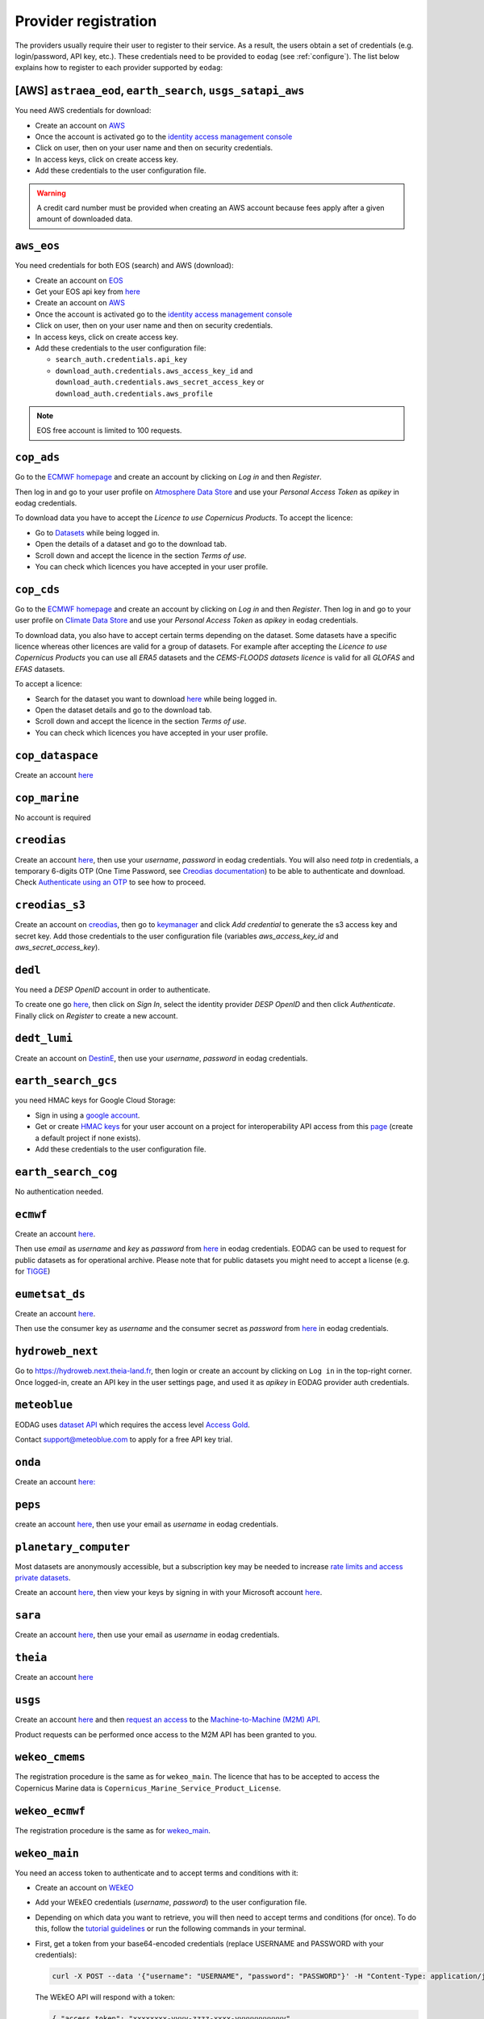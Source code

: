 .. _register:

Provider registration
=====================

The providers usually require their user to register to their service. As a result,
the users obtain a set of credentials (e.g. login/password, API key, etc.). These credentials
need to be provided to ``eodag`` (see :ref:`configure`). The list below explains how to register
to each provider supported by ``eodag``:

[AWS] ``astraea_eod``, ``earth_search``, ``usgs_satapi_aws``
^^^^^^^^^^^^^^^^^^^^^^^^^^^^^^^^^^^^^^^^^^^^^^^^^^^^^^^^^^^^
You need AWS credentials for download:

* Create an account on `AWS <https://aws.amazon.com/>`__
* Once the account is activated go to the `identity access management console <https://console.aws.amazon.com/iam/home#/home>`__
* Click on user, then on your user name and then on security credentials.
* In access keys, click on create access key.
* Add these credentials to the user configuration file.

.. warning::

    A credit card number must be provided when creating an AWS account because fees apply
    after a given amount of downloaded data.

``aws_eos``
^^^^^^^^^^^
You need credentials for both EOS (search) and AWS (download):

* Create an account on `EOS <https://auth.eos.com>`__
* Get your EOS api key from `here <https://api-connect.eos.com/user-dashboard/statistics>`__
* Create an account on `AWS <https://aws.amazon.com/>`__
* Once the account is activated go to the `identity access management console <https://console.aws.amazon.com/iam/home#/home>`__
* Click on user, then on your user name and then on security credentials.
* In access keys, click on create access key.
* Add these credentials to the user configuration file:

  * ``search_auth.credentials.api_key``
  * ``download_auth.credentials.aws_access_key_id`` and ``download_auth.credentials.aws_secret_access_key`` or ``download_auth.credentials.aws_profile``

.. note::

    EOS free account is limited to 100 requests.

``cop_ads``
^^^^^^^^^^^
Go to the `ECMWF homepage <https://www.ecmwf.int/>`__ and create an account by clicking on *Log in* and then *Register*.

Then log in and go to your user profile on `Atmosphere Data Store <https://ads-beta.atmosphere.copernicus.eu/>`__ and
use your *Personal Access Token* as *apikey* in eodag credentials.

To download data you have to accept the `Licence to use Copernicus Products`. To accept the licence:

* Go to `Datasets <https://ads-beta.atmosphere.copernicus.eu/datasets>`__ while being logged in.
* Open the details of a dataset and go to the download tab.
* Scroll down and accept the licence in the section `Terms of use`.
* You can check which licences you have accepted in your user profile.

``cop_cds``
^^^^^^^^^^^
Go to the `ECMWF homepage <https://www.ecmwf.int/>`__ and create an account by clicking on *Log in* and then *Register*.
Then log in and go to your user profile on `Climate Data Store <https://cds-beta.climate.copernicus.eu/>`__ and use your
*Personal Access Token* as *apikey* in eodag credentials.

To download data, you also have to accept certain terms depending on the dataset. Some datasets have a specific licence
whereas other licences are valid for a group of datasets.
For example after accepting the `Licence to use Copernicus Products` you can use all `ERA5` datasets and the
`CEMS-FLOODS datasets licence` is valid for all `GLOFAS` and `EFAS` datasets.

To accept a licence:

* Search for the dataset you want to download `here <https://cds-beta.climate.copernicus.eu/datasets>`__ while being
  logged in.
* Open the dataset details and go to the download tab.
* Scroll down and accept the licence in the section `Terms of use`.
* You can check which licences you have accepted in your user profile.

``cop_dataspace``
^^^^^^^^^^^^^^^^^
Create an account `here
<https://identity.dataspace.copernicus.eu/auth/realms/CDSE/protocol/openid-connect/auth?client_id=cdse-public&redirect_uri=https%3A%2F%2Fdataspace.copernicus.eu%2Fbrowser%2F&response_type=code&scope=openid>`__

``cop_marine``
^^^^^^^^^^^^^^
No account is required

``creodias``
^^^^^^^^^^^^
Create an account `here <https://portal.creodias.eu/register.php>`__, then use your `username`, `password` in eodag
credentials. You will also need `totp` in credentials, a temporary 6-digits OTP (One Time Password, see
`Creodias documentation
<https://creodias.docs.cloudferro.com/en/latest/gettingstarted/Two-Factor-Authentication-for-Creodias-Site.html>`__)
to be able to authenticate and download. Check
`Authenticate using an OTP
<https://eodag.readthedocs.io/en/latest/getting_started_guide/configure.html#authenticate-using-an-otp-one-time-password-two-factor-authentication>`__
to see how to proceed.

``creodias_s3``
^^^^^^^^^^^^^^^
Create an account on `creodias <https://creodias.eu/>`__, then go to
`keymanager <https://eodata-keymanager.creodias.eu/>`__ and click `Add credential` to generate the s3 access key and
secret key. Add those credentials to the user configuration file (variables `aws_access_key_id` and
`aws_secret_access_key`).

``dedl``
^^^^^^^^
You need a `DESP OpenID` account in order to authenticate.

To create one go `here
<https://hda.data.destination-earth.eu/ui>`__, then click on `Sign In`, select the identity provider `DESP OpenID` and
then click `Authenticate`. Finally click on `Register` to create a new account.

``dedt_lumi``
^^^^^^^^^^^^^
Create an account on `DestinE <https://platform.destine.eu/>`__, then use your `username`, `password` in eodag
credentials.

``earth_search_gcs``
^^^^^^^^^^^^^^^^^^^^
you need HMAC keys for Google Cloud Storage:

* Sign in using a `google account <https://accounts.google.com/signin/v2/identifier>`__.
* Get or create `HMAC keys <https://cloud.google.com/storage/docs/authentication/hmackeys>`__ for your user account
  on a project for interoperability API access from this
  `page <https://console.cloud.google.com/storage/settings;tab=interoperability>`__ (create a default project if
  none exists).
* Add these credentials to the user configuration file.

``earth_search_cog``
^^^^^^^^^^^^^^^^^^^^
No authentication needed.

``ecmwf``
^^^^^^^^^
Create an account `here <https://apps.ecmwf.int/registration/>`__.

Then use *email* as *username* and *key* as *password* from `here <https://api.ecmwf.int/v1/key/>`__ in eodag credentials.
EODAG can be used to request for public datasets as for operational archive. Please note that for public datasets you
might need to accept a license (e.g. for `TIGGE <https://apps.ecmwf.int/datasets/data/tigge/licence/>`__)

``eumetsat_ds``
^^^^^^^^^^^^^^^
Create an account `here <https://eoportal.eumetsat.int/userMgmt/register.faces>`__.

Then use the consumer key as `username` and the consumer secret as `password` from `here
<https://api.eumetsat.int/api-key/>`__ in eodag credentials.

``hydroweb_next``
^^^^^^^^^^^^^^^^^
Go to `https://hydroweb.next.theia-land.fr <https://hydroweb.next.theia-land.fr>`_, then login or create an account by
clicking on ``Log in`` in the top-right corner. Once logged-in, create an API key in the user settings page, and used it
as *apikey* in EODAG provider auth credentials.

``meteoblue``
^^^^^^^^^^^^^
EODAG uses `dataset API <https://content.meteoblue.com/en/business-solutions/weather-apis/dataset-api>`_
which requires the access level
`Access Gold <https://content.meteoblue.com/en/business-solutions/weather-apis/pricing>`_.

Contact `support@meteoblue.com <mailto:support@meteoblue.com>`_ to apply for a free API key trial.

``onda``
^^^^^^^^
Create an account `here: <https://www.onda-dias.eu/cms/>`__

``peps``
^^^^^^^^
create an account `here <https://peps.cnes.fr/rocket/#/register>`__, then use your email as `username` in eodag
credentials.

``planetary_computer``
^^^^^^^^^^^^^^^^^^^^^^
Most datasets are anonymously accessible, but a subscription key may be needed to increase `rate limits and access
private datasets <https://planetarycomputer.microsoft.com/docs/concepts/sas/#rate-limits-and-access-restrictions>`_.

Create an account `here <https://planetarycomputer.microsoft.com/account/request>`__, then view your keys by signing in
with your Microsoft account `here <https://planetarycomputer.developer.azure-api.net/>`__.

``sara``
^^^^^^^^
Create an account `here <https://copernicus.nci.org.au/sara.client/#/register>`__, then use your email as `username` in
eodag credentials.

``theia``
^^^^^^^^^
Create an account `here <https://sso.theia-land.fr/theia/register/register.xhtml>`__

``usgs``
^^^^^^^^
Create an account  `here <https://ers.cr.usgs.gov/register/>`__ and then
`request an access <https://ers.cr.usgs.gov/profile/access>`_ to the
`Machine-to-Machine (M2M) API <https://m2m.cr.usgs.gov/>`_.

Product requests can be performed once access to the M2M API has been granted to you.

``wekeo_cmems``
^^^^^^^^^^^^^^^
The registration procedure is the same as for ``wekeo_main``. The licence that has to be accepted to access the
Copernicus Marine data is ``Copernicus_Marine_Service_Product_License``.

``wekeo_ecmwf``
^^^^^^^^^^^^^^^
The registration procedure is the same as for `wekeo_main <getting_started_guide/register.rst#wekeo_main>`_.

``wekeo_main``
^^^^^^^^^^^^^^
You need an access token to authenticate and to accept terms and conditions with it:

* Create an account on `WEkEO <https://www.wekeo.eu/register>`__
* Add your WEkEO credentials (*username*, *password*) to the user configuration file.
* Depending on which data you want to retrieve, you will then need to accept terms and conditions (for once). To do this, follow the
  `tutorial guidelines <https://eodag.readthedocs.io/en/latest/notebooks/tutos/tuto_wekeo.html#Registration>`__
  or run the following commands in your terminal.
* First, get a token from your base64-encoded credentials (replace USERNAME and PASSWORD with your credentials):

  .. code-block:: bash

    curl -X POST --data '{"username": "USERNAME", "password": "PASSWORD"}' -H "Content-Type: application/json" "https://gateway.prod.wekeo2.eu/hda-broker/gettoken"

  The WEkEO API will respond with a token:

  .. code-block:: bash

    { "access_token": "xxxxxxxx-yyyy-zzzz-xxxx-yyyyyyyyyyyy",
      "refresh_token": "xxxxxxxx-yyyy-zzzz-xxxx-yyyyyyyyyyyy",
      "scope":"openid",
      "id_token":"token",
      "token_type":"Bearer",
      "expires_in":3600
    }

* Accept terms and conditions by running this command and replacing <access_token> and <licence_name>:

  .. code-block:: bash

    curl --request PUT --header 'accept: application/json' --header 'Authorization: Bearer <access_token>' https://gateway.prod.wekeo2.eu/hda-broker/api/v1/termsaccepted/<licence_name>

  The licence name depends on which data you want to retrieve. To use all datasets available in wekeo, the following licences have to be accepted:

  * EUMETSAT_Copernicus_Data_Licence
  * Copernicus_Land_Monitoring_Service_Data_Policy
  * Copernicus_Sentinel_License
  * Copernicus_ECMWF_License
  * Copernicus_DEM_Instance_COP-DEM-GLO-30-F_Global_30m
  * Copernicus_DEM_Instance_COP-DEM-GLO-90-F_Global_90m
